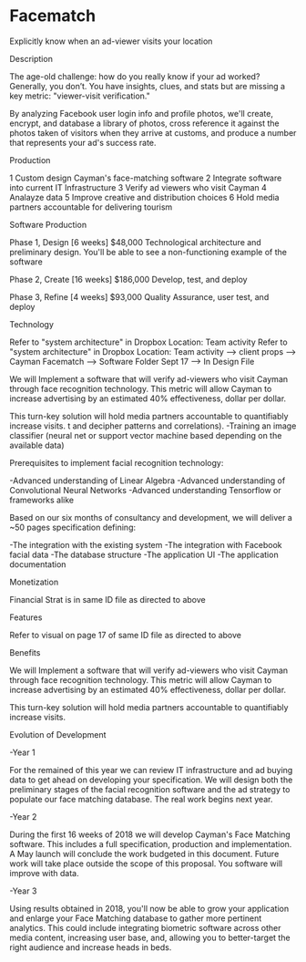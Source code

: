 * Facematch

Explicitly know when an ad-viewer visits your location


***** Description
The age-old challenge: how do you really know if your ad worked? Generally, you don’t. You have insights, clues, and stats but are missing a key metric: "viewer-visit verification."

By analyzing Facebook user login info and profile photos, we'll create, encrypt, and database a library of photos, cross reference it against the photos taken of visitors when they arrive at customs, and produce a number that represents your ad's success rate. 

***** Production

1	Custom design Cayman's face-matching software
2	Integrate software into current IT Infrastructure
3	Verify ad viewers who visit Cayman
4	Analayze data
5	Improve creative and distribution choices
6	Hold media partners accountable for delivering tourism

Software Production	

Phase 1, Design 	[6 weeks] 	$48,000
Technological architecture and preliminary design. You'll be able to see a non-functioning example of the software 

Phase 2, Create 	[16 weeks] 	$186,000
Develop, test, and deploy

Phase 3, Refine 	 [4 weeks]	$93,000 							     	     
Quality Assurance, user test, and deploy

***** Technology 
Refer to "system architecture" in Dropbox 
Location: Team activity Refer to "system architecture" in Dropbox 
Location: Team activity --> client props --> Cayman Facematch --> Software Folder Sept 17 --> In Design File

We will Implement a software that will verify  ad-viewers who visit Cayman through face recognition technology.   This metric will allow Cayman to increase advertising by  an estimated 40% effectiveness, dollar per dollar.      

This turn-key solution will hold media partners accountable to quantifiably increase visits.
 t and decipher patterns and correlations). 
-Training an image classifier (neural net or support vector machine based depending on the available data)


Prerequisites to implement facial recognition technology: 

-Advanced understanding of Linear Algebra
-Advanced understanding of Convolutional Neural Networks
-Advanced understanding Tensorflow or frameworks alike


Based on our six months of consultancy and development, we will deliver
 a ~50 pages specification defining:

-The integration with the existing system
-The integration with Facebook facial data
-The database structure 
-The application UI 
-The application documentation

***** Monetization

Financial Strat is in same ID file as directed to above 

***** Features 
Refer to visual on  page 17 of same ID file as directed to above 

***** Benefits
We will Implement a software that will verify  ad-viewers who visit Cayman through face recognition technology.   This metric will allow Cayman to increase advertising by  an estimated 40% effectiveness, dollar per dollar.      

This turn-key solution will hold media partners accountable to quantifiably increase visits.

***** Evolution of Development

-Year 1

For the remained of this year we can review IT infrastructure  and ad buying data to get ahead on developing your specification.  We will design both the preliminary stages of the facial recognition software and the ad strategy to populate our  face matching database. The real work begins next year.

			
-Year 2

During the first 16 weeks of 2018 we will develop Cayman's Face Matching software.  This includes a full specification, production and implementation.   A  May launch will conclude the work budgeted in this document. Future work will take place outside the scope of this proposal. You software will improve with data.


				
-Year 3

Using results obtained in 2018, you'll now be able to grow your application and enlarge your Face Matching database to gather more pertinent analytics. This could include integrating biometric software across other media content, increasing user base, and, allowing you to better-target the right audience and increase heads in beds.
					
